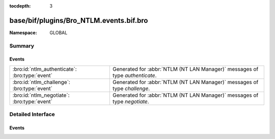 :tocdepth: 3

base/bif/plugins/Bro_NTLM.events.bif.bro
========================================
.. bro:namespace:: GLOBAL


:Namespace: GLOBAL

Summary
~~~~~~~
Events
######
============================================== ============================================================================
:bro:id:`ntlm_authenticate`: :bro:type:`event` Generated for :abbr:`NTLM (NT LAN Manager)` messages of type *authenticate*.
:bro:id:`ntlm_challenge`: :bro:type:`event`    Generated for :abbr:`NTLM (NT LAN Manager)` messages of type *challenge*.
:bro:id:`ntlm_negotiate`: :bro:type:`event`    Generated for :abbr:`NTLM (NT LAN Manager)` messages of type *negotiate*.
============================================== ============================================================================


Detailed Interface
~~~~~~~~~~~~~~~~~~
Events
######
.. bro:id:: ntlm_authenticate

   :Type: :bro:type:`event` (c: :bro:type:`connection`, request: :bro:type:`NTLM::Authenticate`)

   Generated for :abbr:`NTLM (NT LAN Manager)` messages of type *authenticate*.
   

   :c: The connection.
   

   :request: The parsed data of the :abbr:`NTLM (NT LAN Manager)` message. See init-bare for more details.
   
   .. bro:see:: ntlm_negotiate ntlm_challenge

.. bro:id:: ntlm_challenge

   :Type: :bro:type:`event` (c: :bro:type:`connection`, challenge: :bro:type:`NTLM::Challenge`)

   Generated for :abbr:`NTLM (NT LAN Manager)` messages of type *challenge*.
   

   :c: The connection.
   

   :negotiate: The parsed data of the :abbr:`NTLM (NT LAN Manager)` message. See init-bare for more details.
   
   .. bro:see:: ntlm_negotiate ntlm_authenticate

.. bro:id:: ntlm_negotiate

   :Type: :bro:type:`event` (c: :bro:type:`connection`, negotiate: :bro:type:`NTLM::Negotiate`)

   Generated for :abbr:`NTLM (NT LAN Manager)` messages of type *negotiate*.
   

   :c: The connection.
   

   :negotiate: The parsed data of the :abbr:`NTLM (NT LAN Manager)` message. See init-bare for more details.
   
   .. bro:see:: ntlm_challenge ntlm_authenticate


